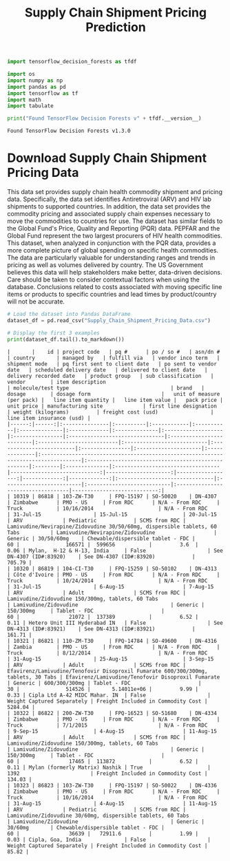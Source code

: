 #+title: Supply Chain Shipment Pricing Prediction

#+begin_src jupyter-python :export code
import tensorflow_decision_forests as tfdf

import os
import numpy as np
import pandas as pd
import tensorflow as tf
import math
import tabulate
#+end_src

#+RESULTS:

#+begin_src jupyter-python :exports both
print("Found TensorFlow Decision Forests v" + tfdf.__version__)
#+end_src

#+RESULTS:
: Found TensorFlow Decision Forests v1.3.0

* Download Supply Chain Shipment Pricing Data

This data set provides supply chain health commodity shipment and pricing data. Specifically, the data set identifies Antiretroviral (ARV) and HIV lab shipments to supported countries. In addition, the data set provides the commodity pricing and associated supply chain expenses necessary to move the commodities to countries for use. The dataset has similar fields to the Global Fund's Price, Quality and Reporting (PQR) data. PEPFAR and the Global Fund represent the two largest procurers of HIV health commodities. This dataset, when analyzed in conjunction with the PQR data, provides a more complete picture of global spending on specific health commodities. The data are particularly valuable for understanding ranges and trends in pricing as well as volumes delivered by country. The US Government believes this data will help stakeholders make better, data-driven decisions. Care should be taken to consider contextual factors when using the database. Conclusions related to costs associated with moving specific line items or products to specific countries and lead times by product/country will not be accurate.

#+begin_src jupyter-python :exports both :results value raw
# Load the dataset into Pandas DataFrame
dataset_df = pd.read_csv("Supply_Chain_Shipment_Pricing_Data.csv")

# Display the first 3 examples
print(dataset_df.tail().to_markdown())

#+end_src

#+RESULTS:
: |       |    id | project code   | pq #      | po / so #   | asn/dn #   | country       | managed by   | fulfill via   | vendor inco term   | shipment mode   | pq first sent to client date   | po sent to vendor date   | scheduled delivery date   | delivered to client date   | delivery recorded date   | product group   | sub classification   | vendor        | item description                                                                   | molecule/test type                                 | brand   | dosage        | dosage form                       |   unit of measure (per pack) |   line item quantity |   line item value |   pack price |   unit price | manufacturing site             | first line designation   | weight (kilograms)         | freight cost (usd)                 |   line item insurance (usd) |
: |------:|------:|:---------------|:----------|:------------|:-----------|:--------------|:-------------|:--------------|:-------------------|:----------------|:-------------------------------|:-------------------------|:--------------------------|:---------------------------|:-------------------------|:----------------|:---------------------|:--------------|:-----------------------------------------------------------------------------------|:---------------------------------------------------|:--------|:--------------|:----------------------------------|-----------------------------:|---------------------:|------------------:|-------------:|-------------:|:-------------------------------|:-------------------------|:---------------------------|:-----------------------------------|----------------------------:|
: | 10319 | 86818 | 103-ZW-T30     | FPQ-15197 | SO-50020    | DN-4307    | Zimbabwe      | PMO - US     | From RDC      | N/A - From RDC     | Truck           | 10/16/2014                     | N/A - From RDC           | 31-Jul-15                 | 15-Jul-15                  | 20-Jul-15                | ARV             | Pediatric            | SCMS from RDC | Lamivudine/Nevirapine/Zidovudine 30/50/60mg, dispersible tablets, 60 Tabs          | Lamivudine/Nevirapine/Zidovudine                   | Generic | 30/50/60mg    | Chewable/dispersible tablet - FDC |                           60 |               166571 |  599656           |         3.6  |         0.06 | Mylan,  H-12 & H-13, India     | False                    | See DN-4307 (ID#:83920)    | See DN-4307 (ID#:83920)            |                      705.79 |
: | 10320 | 86819 | 104-CI-T30     | FPQ-15259 | SO-50102    | DN-4313    | Côte d'Ivoire | PMO - US     | From RDC      | N/A - From RDC     | Truck           | 10/24/2014                     | N/A - From RDC           | 31-Jul-15                 | 6-Aug-15                   | 7-Aug-15                 | ARV             | Adult                | SCMS from RDC | Lamivudine/Zidovudine 150/300mg, tablets, 60 Tabs                                  | Lamivudine/Zidovudine                              | Generic | 150/300mg     | Tablet - FDC                      |                           60 |                21072 |  137389           |         6.52 |         0.11 | Hetero Unit III Hyderabad IN   | False                    | See DN-4313 (ID#:83921)    | See DN-4313 (ID#:83921)            |                      161.71 |
: | 10321 | 86821 | 110-ZM-T30     | FPQ-14784 | SO-49600    | DN-4316    | Zambia        | PMO - US     | From RDC      | N/A - From RDC     | Truck           | 8/12/2014                      | N/A - From RDC           | 31-Aug-15                 | 25-Aug-15                  | 3-Sep-15                 | ARV             | Adult                | SCMS from RDC | Efavirenz/Lamivudine/Tenofovir Disoproxil Fumarate 600/300/300mg, tablets, 30 Tabs | Efavirenz/Lamivudine/Tenofovir Disoproxil Fumarate | Generic | 600/300/300mg | Tablet - FDC                      |                           30 |               514526 |       5.14011e+06 |         9.99 |         0.33 | Cipla Ltd A-42 MIDC Mahar. IN  | False                    | Weight Captured Separately | Freight Included in Commodity Cost |                     5284.04 |
: | 10322 | 86822 | 200-ZW-T30     | FPQ-16523 | SO-51680    | DN-4334    | Zimbabwe      | PMO - US     | From RDC      | N/A - From RDC     | Truck           | 7/1/2015                       | N/A - From RDC           | 9-Sep-15                  | 4-Aug-15                   | 11-Aug-15                | ARV             | Adult                | SCMS from RDC | Lamivudine/Zidovudine 150/300mg, tablets, 60 Tabs                                  | Lamivudine/Zidovudine                              | Generic | 150/300mg     | Tablet - FDC                      |                           60 |                17465 |  113872           |         6.52 |         0.11 | Mylan (formerly Matrix) Nashik | True                     | 1392                       | Freight Included in Commodity Cost |                      134.03 |
: | 10323 | 86823 | 103-ZW-T30     | FPQ-15197 | SO-50022    | DN-4336    | Zimbabwe      | PMO - US     | From RDC      | N/A - From RDC     | Truck           | 10/16/2014                     | N/A - From RDC           | 31-Aug-15                 | 4-Aug-15                   | 11-Aug-15                | ARV             | Pediatric            | SCMS from RDC | Lamivudine/Zidovudine 30/60mg, dispersible tablets, 60 Tabs                        | Lamivudine/Zidovudine                              | Generic | 30/60mg       | Chewable/dispersible tablet - FDC |                           60 |                36639 |   72911.6         |         1.99 |         0.03 | Cipla, Goa, India              | False                    | Weight Captured Separately | Freight Included in Commodity Cost |                       85.82 |
